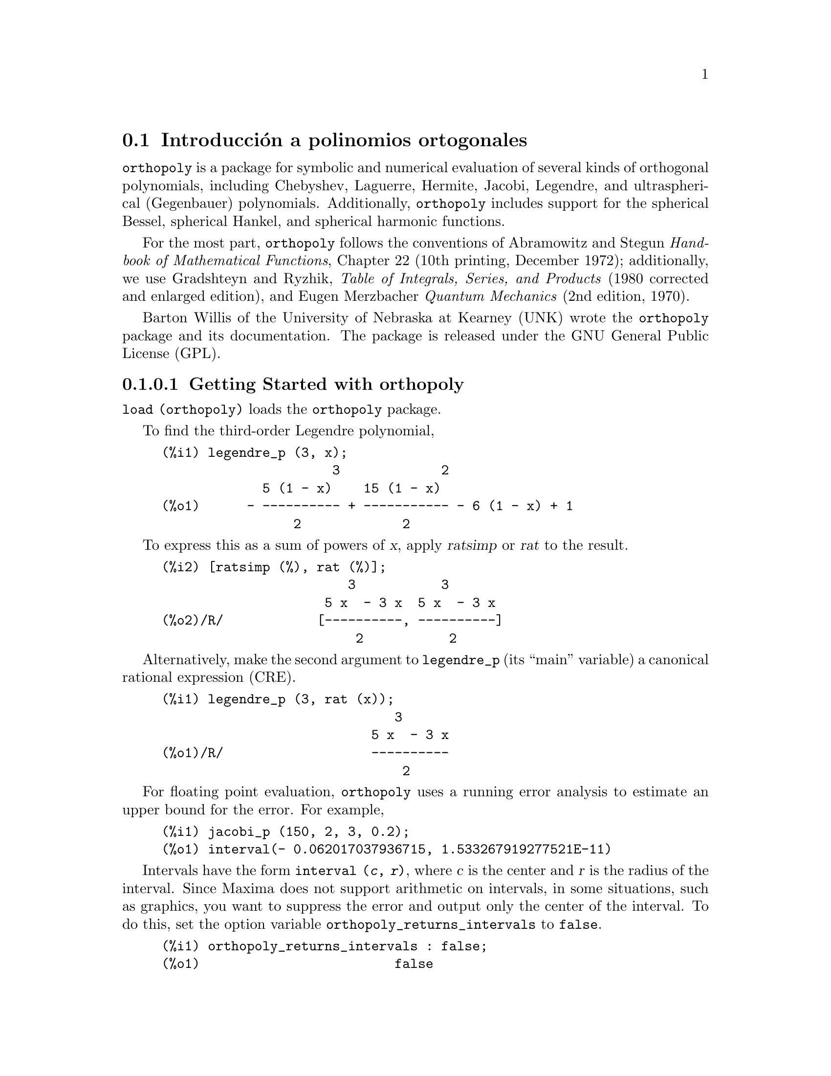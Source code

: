 @menu
* Introducci@'on a polinomios ortogonales::
* Definiciones para polinomios ortogonales::
@end menu

@node Introducci@'on a polinomios ortogonales, Definiciones para polinomios ortogonales, orthopoly, orthopoly
@section Introducci@'on a polinomios ortogonales

@code{orthopoly} is a package for symbolic and numerical evaluation of
several kinds of orthogonal polynomials, including Chebyshev,
Laguerre, Hermite, Jacobi, Legendre, and ultraspherical (Gegenbauer) 
polynomials. Additionally, @code{orthopoly} includes support for the spherical Bessel, 
spherical Hankel, and spherical harmonic functions.

For the most part, @code{orthopoly} follows the conventions of Abramowitz and Stegun
@i{Handbook of Mathematical Functions}, Chapter 22 (10th printing, December 1972);
additionally, we use Gradshteyn and Ryzhik, 
@i{Table of Integrals, Series, and Products} (1980 corrected and 
enlarged edition), and Eugen Merzbacher @i{Quantum Mechanics} (2nd edition, 1970).

@c INSTALLATION INSTRUCTIONS NO LONGER RELEVANT
@c BUT MAYBE SOME OF THESE FILES SHOULD BE MENTIONED IN ANOTHER CONTEXT
@c This will create a directory @code{orthopoly_x} (again x is the release 
@c identifier) that contains the source file @code{orthopoly.lisp}, user 
@c documentation in html and texi formats, a sample maxima initialization file 
@c @code{orthopoly-init.lisp}, a README file, a testing routine 
@c @code{test_orthopoly.mac}, and two demonstration files.

@c Start Maxima and compile orthopoly. To do this, use the command
@c 
@c (c1) compile_file("orthopoly.lisp");

Barton Willis of the University of Nebraska at Kearney (UNK) wrote
the @code{orthopoly} package and its documentation. The package 
is released under the GNU General Public License (GPL).

@subsubsection Getting Started with orthopoly

@code{load (orthopoly)} loads the @code{orthopoly} package.

To find the third-order Legendre polynomial,

@c ===beg===
@c legendre_p (3, x);
@c ===end===
@example
(%i1) legendre_p (3, x);
                      3             2
             5 (1 - x)    15 (1 - x)
(%o1)      - ---------- + ----------- - 6 (1 - x) + 1
                 2             2
@end example

To express this as a sum of powers of @var{x}, apply @var{ratsimp} or @var{rat}
to the result.

@c CONTINUING PREVIOUS EXAMPLE HERE
@c ===beg===
@c [ratsimp (%), rat (%)];
@c ===end===
@example
(%i2) [ratsimp (%), rat (%)];
                        3           3
                     5 x  - 3 x  5 x  - 3 x
(%o2)/R/            [----------, ----------]
                         2           2
@end example

Alternatively, make the second argument to @code{legendre_p} (its ``main'' variable) 
a canonical rational expression (CRE).

@c ===beg===
@c legendre_p (3, rat (x));
@c ===end===
@example
(%i1) legendre_p (3, rat (x));
                              3
                           5 x  - 3 x
(%o1)/R/                   ----------
                               2
@end example

For floating point evaluation, @code{orthopoly} uses a running error analysis
to estimate an upper bound for the error. For example,

@c ===beg===
@c jacobi_p (150, 2, 3, 0.2);
@c ===end===
@example
(%i1) jacobi_p (150, 2, 3, 0.2);
(%o1) interval(- 0.062017037936715, 1.533267919277521E-11)
@end example

Intervals have the form @code{interval (@var{c}, @var{r})}, where @var{c} is the
center and @var{r} is the radius of the interval. Since Maxima
does not support arithmetic on intervals, in some situations, such
as graphics, you want to suppress the error and output only the 
center of the interval. To do this, set the option
variable @code{orthopoly_returns_intervals} to @code{false}.

@c ===beg===
@c orthopoly_returns_intervals : false;
@c jacobi_p (150, 2, 3, 0.2);
@c ===end===
@example
(%i1) orthopoly_returns_intervals : false;
(%o1)                         false
(%i2) jacobi_p (150, 2, 3, 0.2);
(%o2)                  - 0.062017037936715
@end example

Refer to the section @pxref{Floating point Evaluation} for more information.

Most functions in @code{orthopoly} have a @code{gradef} property; thus

@c ===beg===
@c diff (hermite (n, x), x);
@c diff (gen_laguerre (n, a, x), x);
@c ===end===
@example
(%i1) diff (hermite (n, x), x);
(%o1)                     2 n H     (x)
                               n - 1
(%i2) diff (gen_laguerre (n, a, x), x);
              (a)               (a)
           n L   (x) - (n + a) L     (x) unit_step(n)
              n                 n - 1
(%o2)      ------------------------------------------
                               x
@end example

The unit step function in the second example prevents an error that would
otherwise arise by evaluating with @var{n} equal to 0.

@c CONTINUING PREVIOUS EXAMPLE HERE
@c ===beg===
@c ev (%, n = 0);
@c ===end===
@example
(%i3) ev (%, n = 0);
(%o3)                           0
@end example

The gradef property only applies to the ``main'' variable; derivatives with 
respect other arguments usually result in an error message; for example

@c ===beg===
@c diff (hermite (n, x), x);
@c diff (hermite (n, x), n);
@c ===end===
@example
(%i1) diff (hermite (n, x), x);
(%o1)                     2 n H     (x)
                               n - 1
(%i2) diff (hermite (n, x), n);

Maxima doesn't know the derivative of hermite with respect the first argument
 -- an error.  Quitting.  To debug this try debugmode(true);
@end example

Generally, functions in @code{orthopoly} map over lists and matrices. For
the mapping to fully evaluate, the option variables 
@code{doallmxops} and @code{listarith} must both be @code{true} (the defaults).
To illustrate the mapping over matrices, consider

@c ===beg===
@c hermite (2, x);
@c m : matrix ([0, x], [y, 0]);
@c hermite (2, m);
@c ===end===
@example
(%i1) hermite (2, x);
                                     2
(%o1)                    - 2 (1 - 2 x )
(%i2) m : matrix ([0, x], [y, 0]);
                            [ 0  x ]
(%o2)                       [      ]
                            [ y  0 ]
(%i3) hermite (2, m);
               [                             2  ]
               [      - 2        - 2 (1 - 2 x ) ]
(%o3)          [                                ]
               [             2                  ]
               [ - 2 (1 - 2 y )       - 2       ]
@end example

In the second example, the @code{i, j} element of the value
is @code{hermite (2, m[i,j])}; this is not the same as computing
@code{-2 + 4 m . m}, as seen in the next example.

@c CONTINUING PREVIOUS EXAMPLE HERE
@c ===beg===
@c -2 * matrix ([1, 0], [0, 1]) + 4 * m . m;
@c ===end===
@example
(%i4) -2 * matrix ([1, 0], [0, 1]) + 4 * m . m;
                    [ 4 x y - 2      0     ]
(%o4)               [                      ]
                    [     0      4 x y - 2 ]
@end example

If you evaluate a function at a point outside its domain, generally
@code{orthopoly} returns the function unevaluated. For example,

@c ===beg===
@c legendre_p (2/3, x);
@c ===end===
@example
(%i1) legendre_p (2/3, x);
(%o1)                        P   (x)
                              2/3
@end example

@code{orthopoly} supports translation into TeX; it also does two-dimensional
output on a terminal.

@c ===beg===
@c spherical_harmonic (l, m, theta, phi);
@c tex (%);
@c jacobi_p (n, a, a - b, x/2);
@c tex (%);
@c ===end===
@example
(%i1) spherical_harmonic (l, m, theta, phi);
                          m
(%o1)                    Y (theta, phi)
                          l
(%i2) tex (%);
$$Y_@{l@}^@{m@}\left(\vartheta,\varphi\right)$$
(%o2)                         false
(%i3) jacobi_p (n, a, a - b, x/2);
                          (a, a - b) x
(%o3)                    P          (-)
                          n          2
(%i4) tex (%);
$$P_@{n@}^@{\left(a,a-b\right)@}\left(@{@{x@}\over@{2@}@}\right)$$
(%o4)                         false
@end example

@subsubsection Limitations

When an expression involves several orthogonal polynomials with
symbolic orders, it's possible that the expression actually
vanishes, yet Maxima is unable to simplify it to zero. If you
divide by such a quantity, you'll be in trouble. For example,
the following expression vanishes for integers @var{n} greater than 1, yet Maxima
is unable to simplify it to zero.

@c ===beg===
@c (2*n - 1) * legendre_p (n - 1, x) * x - n * legendre_p (n, x) + (1 - n) * legendre_p (n - 2, x);
@c ===end===
@example
(%i1) (2*n - 1) * legendre_p (n - 1, x) * x - n * legendre_p (n, x) + (1 - n) * legendre_p (n - 2, x);
(%o1)  (2 n - 1) P     (x) x - n P (x) + (1 - n) P     (x)
                  n - 1           n               n - 2
@end example

For a specific @var{n}, we can reduce the expression to zero.

@c CONTINUING PREVIOUS EXAMPLE HERE
@c ===beg===
@c ev (% ,n = 10, ratsimp);
@c ===end===
@example
(%i2) ev (% ,n = 10, ratsimp);
(%o2)                           0
@end example

Generally, the polynomial form of an orthogonal polynomial is ill-suited
for floating point evaluation. Here's an example.

@c ===beg===
@c p : jacobi_p (100, 2, 3, x)$
@c subst (0.2, x, p);
@c jacobi_p (100, 2, 3, 0.2);
@c float(jacobi_p (100, 2, 3, 2/10));
@c ===end===
@example 
(%i1) p : jacobi_p (100, 2, 3, x)$
(%i2) subst (0.2, x, p);
(%o2) 3.444276702383359*10^+35
(%i3) jacobi_p (100, 2, 3, 0.2);
(%o3) INTERVAL(0.1841360913516871,6.899030092581599*10^-12)
(%i4) float(jacobi_p (100, 2, 3, 2/10));
(%o4) 0.1841360913516856
@end example

The true value is about 0.184; this calculation suffers from extreme
subtractive cancellation error. Expanding the polynomial and then
evaluating, gives a better result.
@c CONTINUING PREVIOUS EXAMPLE HERE
@c ===beg===
@c p : expand (p)$
@c subst (0.2, x, p);
@c ===end===
@example
(%i5) p : expand(p)$
(%i6) subst (0.2, x, p);
(%o6) 0.18413609766122982
@end example

This isn't a general rule; expanding the polynomial does not always
result in an expression that is better suited for numerical evaluation.
By far, the best way to do numerical evaluation is to make one or more
of the function arguments floating point numbers. By doing that, 
specialized floating point algorithms are used for evaluation.

Maxima's @code{float} function is somewhat indiscriminant; if you apply 
@code{float} to an an expression involving an orthogonal polynomial with a
symbolic degree or order parameter, these parameters may be 
converted into floats; after that, the expression will not evaluate 
fully. Consider

@c ===beg===
@c assoc_legendre_p (n, 1, x);
@c float (%);
@c ev (%, n=2, x=0.9);
@c ===end===
@example
(%i1) assoc_legendre_p (n, 1, x);
                               1
(%o1)                         P (x)
                               n
(%i2) float (%);
                              1.0
(%o2)                        P   (x)
                              n
(%i3) ev (%, n=2, x=0.9);
                             1.0
(%o3)                       P   (0.9)
                             2
@end example

The expression in (%o3) will not evaluate to a float; orthopoly doesn't
recognize floating point values where it requires an integer. Similarly, 
numerical evaluation of the @code{pochhammer} function for orders that
exceed @code{pochhammer_max_index} can be troublesome; consider

@c ===beg===
@c x :  pochhammer (1, 10), pochhammer_max_index : 5;
@c ===end===
@example
(%i1) x :  pochhammer (1, 10), pochhammer_max_index : 5;
(%o1)                         (1)
                                 10
@end example

Applying @code{float} doesn't evaluate @var{x} to a float

@c CONTINUING PREVIOUS EXAMPLE HERE
@c ===beg===
@c float (x);
@c ===end===
@example
(%i2) float (x);
(%o2)                       (1.0)
                                 10.0
@end example

To evaluate @var{x} to a float, you'll need to bind
@code{pochhammer_max_index} to 11 or greater and apply @code{float} to @var{x}.

@c CONTINUING PREVIOUS EXAMPLE HERE
@c ===beg===
@c float (x), pochhammer_max_index : 11;
@c ===end===
@example
(%i3) float (x), pochhammer_max_index : 11;
(%o3)                       3628800.0
@end example

The default value of @code{pochhammer_max_index} is 100;
change its value after loading @code{orthopoly}.

Finally, be aware that reference books vary on the definitions of the 
orthogonal polynomials; we've generally used the conventions 
of conventions of Abramowitz and Stegun.

Before you suspect a bug in orthopoly, check some special cases 
to determine if your definitions match those used by orthonormal. 
Definitions often differ by a normalization; occasionally, authors
use ``shifted'' versions of the functions that makes the family
orthogonal on an interval other than @math{(-1, 1)}. To define, for example,
a Legendre polynomial that is orthogonal on @math{(0, 1)}, define

@c ===beg===
@c shifted_legendre_p (n, x) := legendre_p (n, 2*x - 1)$
@c shifted_legendre_p (2, rat (x));
@c legendre_p (2, rat (x));
@c ===end===
@example
(%i1) shifted_legendre_p (n, x) := legendre_p (n, 2*x - 1)$

(%i2) shifted_legendre_p (2, rat (x));
                            2
(%o2)/R/                 6 x  - 6 x + 1
(%i3) legendre_p (2, rat (x));
                               2
                            3 x  - 1
(%o3)/R/                    --------
                               2
@end example

@anchor{Floating point Evaluation}
@subsubsection Floating point Evaluation

Most functions in orthopoly use a running error analysis to 
estimate the error in floating point evaluation; the 
exceptions are the spherical Bessel functions and the associated Legendre 
polynomials of the second kind. For numerical evaluation, the spherical 
Bessel functions call SLATEC functions. No specialized method is used
for numerical evaluation of the associated Legendre polynomials of the
second kind.

The running error analysis ignores errors that are second or higher order
in the machine epsilon (also known as unit roundoff). It also
ignores a few other errors. It's possible (although unlikely) 
that the actual error exceeds the estimate.

Intervals have the form @code{interval (@var{c}, @var{r})}, where @var{c} is the 
center of the interval and @var{r} is its radius. The 
center of an interval can be a complex number, and the radius is always a positive real number.

Here is an an example.

@c ===beg===
@c fpprec : 50$
@c y0 : jacobi_p (100, 2, 3, 0.2);
@c y1 : bfloat (jacobi_p (100, 2, 3, 1/5));
@c ===end==
=
@example
(%i1) fpprec : 50$
(%i2) y0 : jacobi_p (100, 2, 3, 0.2);
(%o2) INTERVAL(0.1841360913516871,6.8990300925815987*10^-12)
(%i3) y1 : bfloat (jacobi_p (100, 2, 3, 1/5));
(%o3) 1.8413609135168563091370224958913493690868904463668B-1
@end example

Let's test that the actual error is smaller than the error estimate

@c CONTINUING PREVIOUS EXAMPLE HERE
@c ===beg===
@c is (abs (part (y0, 1) - y1) < part (y0, 2));
@c ===end===
@example
(%i4) is (abs (part (y0, 1) - y1) < part (y0, 2));
(%o4)                         true
@end example

Indeed, for this example the error estimate is an upper bound for the
true error.

Maxima does not support arithmetic on intervals.

@c ===beg===
@c legendre_p (7, 0.1) + legendre_p (8, 0.1);
@c ===end===
@example
(%i1) legendre_p (7, 0.1) + legendre_p (8, 0.1);
(%o1) interval(0.18032072148437508, 3.1477135311021797E-15)
        + interval(- 0.19949294375000004, 3.3769353084291579E-15)
@end example

A user could define arithmetic operators that do interval math. To
define interval addition, we can define

@c ===beg===
@c infix ("@+")$
@c "@+"(x,y) := interval (part (x, 1) + part (y, 1), part (x, 2) + part (y, 2))$
@c legendre_p (7, 0.1) @+ legendre_p (8, 0.1);
@c ===end===
@example
(%i1) infix ("@@+")$

(%i2) "@@+"(x,y) := interval (part (x, 1) + part (y, 1), part (x, 2) + part (y, 2))$

(%i3) legendre_p (7, 0.1) @@+ legendre_p (8, 0.1);
(%o3) interval(- 0.019172222265624955, 6.5246488395313372E-15)
@end example

The special floating point routines get called when the arguments
are complex.  For example,

@c ===beg===
@c legendre_p (10, 2 + 3.0*%i);
@c ===end===
@example
(%i1) legendre_p (10, 2 + 3.0*%i);
(%o1) interval(- 3.876378825E+7 %i - 6.0787748E+7, 
                                           1.2089173052721777E-6)
@end example

Let's compare this to the true value.

@c ===beg===
@c float (expand (legendre_p (10, 2 + 3*%i)));
@c ===end===
@example
(%i1) float (expand (legendre_p (10, 2 + 3*%i)));
(%o1)          - 3.876378825E+7 %i - 6.0787748E+7
@end example

Additionally, when the arguments are big floats, the special floating point
routines get called; however, the big floats are converted into double floats
and the final result is a double.

@c ===beg===
@c ultraspherical (150, 0.5b0, 0.9b0);
@c ===end===
@example
(%i1) ultraspherical (150, 0.5b0, 0.9b0);
(%o1) interval(- 0.043009481257265, 3.3750051301228864E-14)
@end example

@subsubsection Graphics and orthopoly

To plot expressions that involve the orthogonal polynomials, you 
must do two things:
@enumerate
@item 
Set the option variable @code{orthopoly_returns_intervals} to @code{false},
@item
Quote any calls to @code{orthopoly} functions.
@end enumerate
If function calls aren't quoted, Maxima evaluates them to polynomials before 
plotting; consequently, the specialized floating point code doesn't get called.
Here is an example of how to plot an expression that involves
a Legendre polynomial.

@c ===beg===
@c plot2d ('(legendre_p (5, x)), [x, 0, 1]), orthopoly_returns_intervals : false;
@c ===end===
@example
(%i1) plot2d ('(legendre_p (5, x)), [x, 0, 1]), orthopoly_returns_intervals : false;
(%o1)
@end example

The @i{entire} expression @code{legendre_p (5, x)} is quoted; this is 
different than just quoting the function name using @code{'legendre_p (5, @var{x})}.

@subsubsection Miscellaneous Functions

The @code{orthopoly} package defines the
Pochhammer symbol and a unit step function. @code{orthopoly} uses 
the Kronecker delta function and the unit step function in
gradef statements.

To convert Pochhammer symbols into quotients of gamma functions,
use @code{makegamma}.

@c ===beg===
@c makegamma (pochhammer (x, n));
@c makegamma (pochhammer (1/2, 1/2));
@c ===end===
@example
(%i1) makegamma (pochhammer (x, n));
                          gamma(x + n)
(%o1)                     ------------
                            gamma(x)
(%i2) makegamma (pochhammer (1/2, 1/2));
                                1
(%o2)                       ---------
                            sqrt(%pi)
@end example

Derivatives of the pochhammer symbol are given in terms of the @code{psi}
function.

@c ===beg===
@c diff (pochhammer (x, n), x);
@c diff (pochhammer (x, n), n);
@c ===end===
@example
(%i1) diff (pochhammer (x, n), x);
(%o1)             (x)  (psi (x + n) - psi (x))
                     n     0             0
(%i2) diff (pochhammer (x, n), n);
(%o2)                   (x)  psi (x + n)
                           n    0
@end example

You need to be careful with the expression in (%o1); the difference of the
@code{psi} functions has poles when @code{@var{x} = -1, -2, .., -@var{n}}. These poles
cancel with factors in @code{pochhammer (@var{x}, @var{n})} making the derivative a degree
@code{@var{n} - 1} polynomial when @var{n} is a positive integer.

The Pochhammer symbol is defined for negative orders through its
representation as a quotient of gamma functions. Consider

@c ===beg===
@c q : makegamma (pochhammer (x, n));
@c sublis ([x=11/3, n= -6], q);
@c ===end===
@example
(%i1) q : makegamma (pochhammer (x, n));
                          gamma(x + n)
(%o1)                     ------------
                            gamma(x)
(%i2) sublis ([x=11/3, n= -6], q);
                               729
(%o2)                        - ----
                               2240
@end example

Alternatively, we can get this result directly.

@c ===beg===
@c pochhammer (11/3, -6);
@c ===end===
@example
(%i1) pochhammer (11/3, -6);
                               729
(%o1)                        - ----
                               2240
@end example

The unit step function is left-continuous; thus

@c ===beg===
@c [unit_step (-1/10), unit_step (0), unit_step (1/10)];
@c ===end===
@example
(%i1) [unit_step (-1/10), unit_step (0), unit_step (1/10)];
(%o1)                       [0, 0, 1]
@end example

If you need a unit step function that is neither left or right continuous
at zero, define your own using signum; for example,

@c ===beg===
@c xunit_step (x) := (1 + signum (x))/2$
@c [xunit_step (-1/10), xunit_step (0), xunit_step (1/10)];
@c ===end===
@example
(%i1) xunit_step (x) := (1 + signum (x))/2$

(%i2) [xunit_step (-1/10), xunit_step (0), xunit_step (1/10)];
                                1
(%o2)                       [0, -, 1]
                                2
@end example

Do not redefine @code{unit_step} itself; some code in @code{orthopoly}
requires that the unit step function be left-continuous.

@subsubsection Algorithms

Generally, @code{orthopoly} does symbolic evaluation by using a hypergeometic 
representation of the various orthogonal polynomials. The hypergeometic 
functions are evaluated using the (undocumented) functions @code{hypergeo11} 
and @code{hypergeo21}. The exceptions are the half-integer Bessel functions 
and the associated Legendre function of the second kind. The Bessel functions are
evaluated using an explicit representation, while the associated Legendre 
function of the second kind is evaluated using recursion.

For floating point evaluation, we again convert most functions into
a hypergeometic form; we evaluate the hypergeometic functions using 
forward recursion. Again, the exceptions are the half-integer Bessel functions 
and the associated Legendre function of the second kind. Numerically, 
the half-integer Bessel functions are evaluated using the SLATEC code, and the 
associated Legendre functions of the second kind is numerically evaluated using 
the same algorithm as its symbolic evaluation uses.


@node Definiciones para polinomios ortogonales,  , Introducci@'on a polinomios ortogonales, orthopoly
@section Definiciones para polinomios ortogonales

@deffn {Function} assoc_legendre_p (@var{n}, @var{m}, @var{x})
The associated Legendre function of the first kind. 

Reference: Abramowitz and Stegun, equations 22.5.37, page 779, 8.6.6
(second equation), page 334, and 8.2.5, page 333.
@end deffn

@deffn {Function} assoc_legendre_q (@var{n}, @var{m}, @var{x})
The associated Legendre function of the second kind.

Reference: Abramowitz and Stegun, equation 8.5.3 and 8.1.8.
@end deffn

@deffn {Function} chebyshev_t (@var{n}, @var{x})
The Chebyshev function of the first kind.

Reference: Abramowitz and Stegun, equation 22.5.47, page 779.
@end deffn

@deffn {Function} chebyshev_u (@var{n}, @var{x})
The Chebyshev function of the second kind.

Reference: Abramowitz and Stegun, equation 22.5.48, page 779.
@end deffn

@deffn {Function} gen_laguerre (@var{n}, @var{a}, @var{x})
The generalized Laguerre polynomial.

Reference: Abramowitz and Stegun, equation 22.5.54, page 780.
@end deffn

@deffn {Function} hermite (@var{n}, @var{x})
The Hermite polynomial.

Reference: Abramowitz and Stegun, equation 22.5.55, page 780.
@end deffn

@deffn {Function} intervalp (@var{e})
Return true if the input is an interval and return false if it isn't. 
@end deffn

@deffn {Function} jacobi_p (@var{n}, @var{a}, @var{b}, @var{x})
The Jacobi polynomial.

The Jacobi polynomials are actually defined for all
@var{a} and @var{b}; however, the Jacobi polynomial
weight @code{(1 - @var{x})^@var{a} (1 + @var{x})^@var{b}} isn't integrable for @code{@var{a} <= -1} or
@code{@var{b} <= -1}. 

Reference: Abramowitz and Stegun, equation 22.5.42, page 779.
@end deffn

@deffn {Function} laguerre (@var{n}, @var{x})
The Laguerre polynomial.

Reference: Abramowitz and Stegun, equations 22.5.16 and 22.5.54, page 780.
@end deffn

@deffn {Function} legendre_p (@var{n}, @var{x})
The Legendre polynomial of the first kind.

Reference: Abramowitz and Stegun, equations 22.5.50 and 22.5.51, page 779.
@end deffn

@deffn {Function} legendre_q (@var{n}, @var{x})
The Legendre polynomial of the first kind.

Reference: Abramowitz and Stegun, equations 8.5.3 and 8.1.8.
@end deffn

@deffn {Function} orthopoly_recur (@var{f}, @var{args})
Returns a recursion relation for the orthogonal function family
@var{f} with arguments @var{args}. The recursion is with 
respect to the polynomial degree.

@c ===beg===
@c orthopoly_recur (legendre_p, [n, x]);
@c ===end===
@example
(%i1) orthopoly_recur (legendre_p, [n, x]);
                (2 n - 1) P     (x) x + (1 - n) P     (x)
                           n - 1                 n - 2
(%o1)   P (x) = -----------------------------------------
         n                          n
@end example

The second argument to @code{orthopoly_recur} must be a list with the 
correct number of arguments for the function @var{f}; if it isn't, 
Maxima signals an error.

@c ===beg===
@c orthopoly_recur (jacobi_p, [n, x]);
@c ===end===
@example
(%i1) orthopoly_recur (jacobi_p, [n, x]);

Function jacobi_p needs 4 arguments, instead it received 2
 -- an error.  Quitting.  To debug this try debugmode(true);
@end example

Additionally, when @var{f} isn't the name of one of the 
families of orthogonal polynomials, an error is signalled.

@c ===beg===
@c orthopoly_recur (foo, [n, x]);
@c ===end===
@example
(%i1) orthopoly_recur (foo, [n, x]);

A recursion relation for foo isn't known to Maxima
 -- an error.  Quitting.  To debug this try debugmode(true);
@end example
@end deffn

@defvr {Variable} orthopoly_returns_intervals
Default value: @code{true}

When @code{orthopoly_returns_intervals} is true, floating point results are returned in
the form @code{interval (@var{c}, @var{r})}, where @var{c} is the center of an interval
and @var{r} is its radius. The center can be a complex number; in that
case, the interval is a disk in the complex plane.
@end defvr

@deffn {Function} orthopoly_weight (@var{f}, @var{args})

Returns a three element list; the first element is 
the formula of the weight for the orthogonal polynomial family
@var{f} with arguments given by the list @var{args}; the 
second and third elements give the lower and upper endpoints
of the interval of orthogonality. For example,

@c ===beg===
@c w : orthopoly_weight (hermite, [n, x]);
@c integrate (w[1] * hermite (3, x) * hermite (2, x), x, w[2], w[3]);
@c ===end===
@example
(%i1) w : orthopoly_weight (hermite, [n, x]);
                            2
                         - x
(%o1)                 [%e    , - inf, inf]
(%i2) integrate (w[1] * hermite (3, x) * hermite (2, x), x, w[2], w[3]);
(%o2)                           0
@end example

The main variable of @var{f} must be a symbol; if it isn't, Maxima
signals an error. 

@end deffn

@deffn {Function} pochhammer (@var{n}, @var{x})
The Pochhammer symbol. For nonnegative integers @var{n} with
@code{@var{n} <= pochhammer_max_index}, the expression @code{pochhammer (@var{x}, @var{n})} 
evaluates to the product @code{@var{x} (@var{x} + 1) (@var{x} + 2) ... (@var{x} + n - 1)}
when @code{@var{n} > 0} and
to 1 when @code{@var{n} = 0}. For negative @var{n},
@code{pochhammer (@var{x}, @var{n})} is defined as @code{(-1)^@var{n} / pochhammer (1 - @var{x}, -@var{n})}.
Thus

@c ===beg===
@c pochhammer (x, 3);
@c pochhammer (x, -3);
@c ===end===
@example
(%i1) pochhammer (x, 3);
(%o1)                   x (x + 1) (x + 2)
(%i2) pochhammer (x, -3);
                                 1
(%o2)               - -----------------------
                      (1 - x) (2 - x) (3 - x)
@end example

To convert a Pochhammer symbol into a quotient of gamma functions,
(see Abramowitz and Stegun, equation 6.1.22) use @code{makegamma}; for example 

@c ===beg===
@c makegamma (pochhammer (x, n));
@c ===end===
@example
(%i1) makegamma (pochhammer (x, n));
                          gamma(x + n)
(%o1)                     ------------
                            gamma(x)
@end example

When @var{n} exceeds @code{pochhammer_max_index} or when @var{n} 
is symbolic, @code{pochhammer} returns a noun form.

@c ===beg===
@c pochhammer (x, n);
@c ===end===
@example
(%i1) pochhammer (x, n);
(%o1)                         (x)
                                 n
@end example
@end deffn

@defvr {Variable} pochhammer_max_index
Default value: 100

@code{pochhammer (@var{n}, @var{x})} expands to a product if and only if
@code{@var{n} <= pochhammer_max_index}.

Examples:

@c ===beg===
@c pochhammer (x, 3), pochhammer_max_index : 3;
@c pochhammer (x, 4), pochhammer_max_index : 3;
@c ===end===
@example
(%i1) pochhammer (x, 3), pochhammer_max_index : 3;
(%o1)                   x (x + 1) (x + 2)
(%i2) pochhammer (x, 4), pochhammer_max_index : 3;
(%o2)                         (x)
                                 4
@end example

Reference: Abramowitz and Stegun, equation 6.1.16, page 256.
@end defvr

@deffn {Function} spherical_bessel_j (@var{n}, @var{x})
The spherical Bessel function of the first kind.

Reference: Abramowitz and Stegun, equations 10.1.8, page 437 and 10.1.15, page 439.
@end deffn

@deffn {Function} spherical_bessel_y (@var{n}, @var{x})
The spherical Bessel function of the second kind. 

Reference: Abramowitz and Stegun, equations 10.1.9, page 437 and 10.1.15, page 439.
@end deffn

@deffn {Function} spherical_hankel1 (@var{n}, @var{x})
The spherical hankel function of the
first kind.

Reference: Abramowitz and Stegun, equation 10.1.36, page 439.
@end deffn

@deffn {Function} spherical_hankel2 (@var{n}, @var{x})
The spherical hankel function of the second kind.

Reference: Abramowitz and Stegun, equation 10.1.17, page 439.
@end deffn

@deffn {Function} spherical_harmonic (@var{n}, @var{m}, @var{x}, @var{y})
The spherical harmonic function.

Reference: Merzbacher 9.64.
@end deffn

@deffn {Function} unit_step (@var{x})
The left-continuous unit step function; thus
@code{unit_step (@var{x})} vanishes for @code{@var{x} <= 0} and equals
1 for @code{@var{x} > 0}.

If you want a unit step function that
takes on the value 1/2 at zero, use @code{(1 + signum (@var{x}))/2}.
@end deffn

@deffn {Function} ultraspherical (@var{n}, @var{a}, @var{x})
The ultraspherical polynomial (also known the Gegenbauer polynomial).

Reference: Abramowitz and Stegun, equation 22.5.46, page 779.
@end deffn
